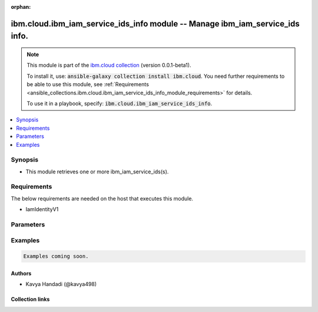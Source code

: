 
.. Document meta

:orphan:

.. |antsibull-internal-nbsp| unicode:: 0xA0
    :trim:

.. role:: ansible-attribute-support-label
.. role:: ansible-attribute-support-property
.. role:: ansible-attribute-support-full
.. role:: ansible-attribute-support-partial
.. role:: ansible-attribute-support-none
.. role:: ansible-attribute-support-na
.. role:: ansible-option-type
.. role:: ansible-option-elements
.. role:: ansible-option-required
.. role:: ansible-option-versionadded
.. role:: ansible-option-aliases
.. role:: ansible-option-choices
.. role:: ansible-option-choices-entry
.. role:: ansible-option-default
.. role:: ansible-option-default-bold
.. role:: ansible-option-configuration
.. role:: ansible-option-returned-bold
.. role:: ansible-option-sample-bold

.. Anchors

.. _ansible_collections.ibm.cloud.ibm_iam_service_ids_info_module:

.. Anchors: short name for ansible.builtin

.. Anchors: aliases



.. Title

ibm.cloud.ibm_iam_service_ids_info module -- Manage ibm\_iam\_service\_ids info.
++++++++++++++++++++++++++++++++++++++++++++++++++++++++++++++++++++++++++++++++

.. Collection note

.. note::
    This module is part of the `ibm.cloud collection <https://galaxy.ansible.com/ibm/cloud>`_ (version 0.0.1-beta1).

    To install it, use: :code:`ansible-galaxy collection install ibm.cloud`.
    You need further requirements to be able to use this module,
    see :ref:`Requirements <ansible_collections.ibm.cloud.ibm_iam_service_ids_info_module_requirements>` for details.

    To use it in a playbook, specify: :code:`ibm.cloud.ibm_iam_service_ids_info`.

.. version_added

.. versionadded:: 0.0.1-beta0 of ibm.cloud

.. contents::
   :local:
   :depth: 1

.. Deprecated


Synopsis
--------

.. Description

- This module retrieves one or more ibm\_iam\_service\_ids(s).


.. Aliases


.. Requirements

.. _ansible_collections.ibm.cloud.ibm_iam_service_ids_info_module_requirements:

Requirements
------------
The below requirements are needed on the host that executes this module.

- IamIdentityV1






.. Options

Parameters
----------


.. raw:: html

  <table class="colwidths-auto ansible-option-table docutils align-default" style="width: 100%">
  <thead>
  <tr class="row-odd">
    <th class="head"><p>Parameter</p></th>
    <th class="head"><p>Comments</p></th>
  </tr>
  </thead>
  <tbody>
  <tr class="row-even">
    <td><div class="ansible-option-cell">
      <div class="ansibleOptionAnchor" id="parameter-account_id"></div>
      <p class="ansible-option-title"><strong>account_id</strong></p>
      <a class="ansibleOptionLink" href="#parameter-account_id" title="Permalink to this option"></a>
      <p class="ansible-option-type-line">
        <span class="ansible-option-type">string</span>
      </p>
    </div></td>
    <td><div class="ansible-option-cell">
      <p>Account ID of the service ID(s) to query. This parameter is required (unless using a pagetoken).</p>
    </div></td>
  </tr>
  <tr class="row-odd">
    <td><div class="ansible-option-cell">
      <div class="ansibleOptionAnchor" id="parameter-id"></div>
      <p class="ansible-option-title"><strong>id</strong></p>
      <a class="ansibleOptionLink" href="#parameter-id" title="Permalink to this option"></a>
      <p class="ansible-option-type-line">
        <span class="ansible-option-type">string</span>
      </p>
    </div></td>
    <td><div class="ansible-option-cell">
      <p>Unique ID of the service ID.</p>
    </div></td>
  </tr>
  <tr class="row-even">
    <td><div class="ansible-option-cell">
      <div class="ansibleOptionAnchor" id="parameter-include_activity"></div>
      <p class="ansible-option-title"><strong>include_activity</strong></p>
      <a class="ansibleOptionLink" href="#parameter-include_activity" title="Permalink to this option"></a>
      <p class="ansible-option-type-line">
        <span class="ansible-option-type">boolean</span>
      </p>
    </div></td>
    <td><div class="ansible-option-cell">
      <p>Defines if the entity&#x27;s activity is included in the response.
      Retrieving activity data is an expensive operation, so please only request this when needed.
      </p>
      <p class="ansible-option-line"><span class="ansible-option-choices">Choices:</span></p>
      <ul class="simple">
        <li><p><span class="ansible-option-choices-entry">false</span></p></li>
        <li><p><span class="ansible-option-choices-entry">true</span></p></li>
      </ul>
    </div></td>
  </tr>
  <tr class="row-odd">
    <td><div class="ansible-option-cell">
      <div class="ansibleOptionAnchor" id="parameter-include_history"></div>
      <p class="ansible-option-title"><strong>include_history</strong></p>
      <a class="ansibleOptionLink" href="#parameter-include_history" title="Permalink to this option"></a>
      <p class="ansible-option-type-line">
        <span class="ansible-option-type">boolean</span>
      </p>
    </div></td>
    <td><div class="ansible-option-cell">
      <p>Defines if the entity history is included in the response.</p>
      <p class="ansible-option-line"><span class="ansible-option-choices">Choices:</span></p>
      <ul class="simple">
        <li><p><span class="ansible-option-choices-entry">false</span></p></li>
        <li><p><span class="ansible-option-choices-entry">true</span></p></li>
      </ul>
    </div></td>
  </tr>
  <tr class="row-even">
    <td><div class="ansible-option-cell">
      <div class="ansibleOptionAnchor" id="parameter-name"></div>
      <p class="ansible-option-title"><strong>name</strong></p>
      <a class="ansibleOptionLink" href="#parameter-name" title="Permalink to this option"></a>
      <p class="ansible-option-type-line">
        <span class="ansible-option-type">string</span>
      </p>
    </div></td>
    <td><div class="ansible-option-cell">
      <p>Name of the service ID(s) to query. Optional.20 items per page. Valid range is 1 to 100.</p>
    </div></td>
  </tr>
  <tr class="row-odd">
    <td><div class="ansible-option-cell">
      <div class="ansibleOptionAnchor" id="parameter-order"></div>
      <p class="ansible-option-title"><strong>order</strong></p>
      <a class="ansibleOptionLink" href="#parameter-order" title="Permalink to this option"></a>
      <p class="ansible-option-type-line">
        <span class="ansible-option-type">string</span>
      </p>
    </div></td>
    <td><div class="ansible-option-cell">
      <p>Optional sort order, valid values are asc and desc. Default value is asc.</p>
    </div></td>
  </tr>
  <tr class="row-even">
    <td><div class="ansible-option-cell">
      <div class="ansibleOptionAnchor" id="parameter-pagesize"></div>
      <p class="ansible-option-title"><strong>pagesize</strong></p>
      <a class="ansibleOptionLink" href="#parameter-pagesize" title="Permalink to this option"></a>
      <p class="ansible-option-type-line">
        <span class="ansible-option-type">integer</span>
      </p>
    </div></td>
    <td><div class="ansible-option-cell">
      <p>Optional size of a single page. Default is 20 items per page. Valid range is 1 to 100.</p>
    </div></td>
  </tr>
  <tr class="row-odd">
    <td><div class="ansible-option-cell">
      <div class="ansibleOptionAnchor" id="parameter-pagetoken"></div>
      <p class="ansible-option-title"><strong>pagetoken</strong></p>
      <a class="ansibleOptionLink" href="#parameter-pagetoken" title="Permalink to this option"></a>
      <p class="ansible-option-type-line">
        <span class="ansible-option-type">string</span>
      </p>
    </div></td>
    <td><div class="ansible-option-cell">
      <p>Optional Prev or Next page token returned from a previous query execution. Default is start with first page.</p>
    </div></td>
  </tr>
  <tr class="row-even">
    <td><div class="ansible-option-cell">
      <div class="ansibleOptionAnchor" id="parameter-sort"></div>
      <p class="ansible-option-title"><strong>sort</strong></p>
      <a class="ansibleOptionLink" href="#parameter-sort" title="Permalink to this option"></a>
      <p class="ansible-option-type-line">
        <span class="ansible-option-type">string</span>
      </p>
    </div></td>
    <td><div class="ansible-option-cell">
      <p>Optional sort property, valid values are name, description, created_at and modified_at.
      If specified, the items are sorted by the value of this property.
      </p>
    </div></td>
  </tr>
  </tbody>
  </table>



.. Attributes


.. Notes


.. Seealso


.. Examples

Examples
--------

.. code-block:: yaml+jinja

    
    Examples coming soon.




.. Facts


.. Return values


..  Status (Presently only deprecated)


.. Authors

Authors
~~~~~~~

- Kavya Handadi (@kavya498)



.. Extra links

Collection links
~~~~~~~~~~~~~~~~

.. raw:: html

  <p class="ansible-links">
    <a href="https://github.com/ansible-collections/ibm.cloud/issues" aria-role="button" target="_blank" rel="noopener external">Issue Tracker</a>
    <a href="https://github.com/ansible-collections/ibm.cloud" aria-role="button" target="_blank" rel="noopener external">Repository (Sources)</a>
  </p>

.. Parsing errors

